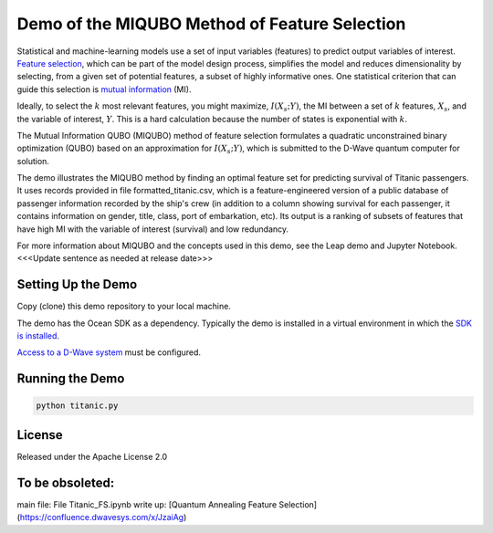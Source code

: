 Demo of the MIQUBO Method of Feature Selection
==============================================

Statistical and machine-learning models use a set of input variables (features)
to predict output variables of interest. `Feature selection`_, which can be
part of the model design process, simplifies the model and reduces dimensionality by selecting,
from a given set of potential features, a subset of highly informative ones. One
statistical criterion that can guide this selection is `mutual information`_ (MI).

Ideally, to select the :math:`k` most relevant features, you might maximize, :math:`I({X_s}; Y)`,
the MI between a set of :math:`k` features, :math:`X_s`, and the variable of interest, :math:`Y`.
This is a hard calculation because the number of states is exponential with :math:`k`.

The Mutual Information QUBO (MIQUBO) method of feature selection formulates a quadratic
unconstrained binary optimization (QUBO) based on an approximation for :math:`I({X_s}; Y)`,
which is submitted to the D-Wave quantum computer for solution.

The demo illustrates the MIQUBO method by finding an optimal feature set for predicting
survival of Titanic passengers. It uses records provided in file
formatted_titanic.csv, which is a feature-engineered version of a public database of
passenger information recorded by the ship's crew (in addition to a column showing
survival for each passenger, it contains information on gender, title, class, port
of embarkation, etc). Its output is a ranking of subsets of features that have
high MI with the variable of interest (survival) and low redundancy.

For more information about MIQUBO and the concepts used in this demo, see the
Leap demo and Jupyter Notebook. <<<Update sentence as needed at release date>>>

Setting Up the Demo
-------------------

Copy (clone) this demo repository to your local machine.

The demo has the Ocean SDK as a dependency. Typically the demo is installed in a virtual 
environment in which the `SDK is installed`_.

`Access to a D-Wave system`_ must be configured.

Running the Demo
----------------

.. code-block:: bash

  python titanic.py

License
-------

Released under the Apache License 2.0

.. _`Feature selection`: https://en.wikipedia.org/wiki/Feature_selection
.. _`mutual information`: https://en.wikipedia.org/wiki/Mutual_information
.. _`dwave-cloud-client`: http://dwave-cloud-client.readthedocs.io/en/latest/#module-dwave.cloud.config
.. _`SDK is installed`: https://docs.ocean.dwavesys.com/en/latest/overview/install.html
.. _`Access to a D-Wave system`: https://docs.ocean.dwavesys.com/en/latest/overview/dwavesys.html

To be obsoleted:
----------------

main file: File Titanic_FS.ipynb
write up: [Quantum Annealing Feature Selection](https://confluence.dwavesys.com/x/JzaiAg)
